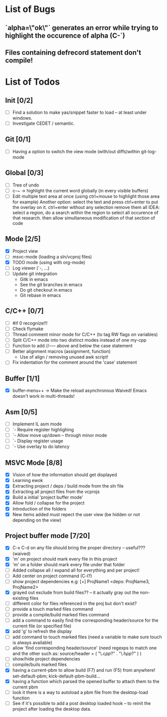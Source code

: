 * List of Bugs
** `alpha=\"ok\"` generates an error while trying to highlight the occurence of alpha (C-`)
** Files containing defrecord statement don't compile!
* List of Todos
** Init [0/2]
   - [ ] Find a solution to make yas/snippet faster to load -- at least under windows.
   - [ ] Investigate CEDET / semantic.
** Git [0/1]
   - [ ] Having a option to switch the view mode (with/out diffs)within git-log-mode
** Global [0/3]
   - [ ] Tree of undo
   - [ ] c-~ -> highlight the current word globally (in every visible buffers)
   - [ ] Edit multiple text area at once (using ctrl+mouse to highlight those area for example)
	 Another option: select the text and press ctrl+enter to put the overlay on it. ctrl+enter without any selection remove them all
	 IDEA: 
	 select a region, do a search within the region to select all occurence of that research.
   	 then allow simultaneous modification of that section of code
** Mode [2/5]
   - [X] Project view
   - [ ] msvc-mode (loading a sln/vcproj files)
   - [X] TODO mode (using with org-mode)
   - [ ] Log viewer (`-, ...)
   - [ ] Update git integration
     + Gitk in emacs
     + See the git branches in emacs
     + Do git checkout in emacs
     + Git rebase in emacs
** C/C++ [0/7]
   - [ ] #if 0 recognize!!!
   - [ ] Check flymake
   - [ ] Thread comment minor mode for C/C++ (to tag RW flags on variables)
   - [ ] Split C/C++ mode into two distinct modes instead of one my-cpp
   - [ ] Function to add //----- above and below the case statement
   - [ ] Better alignment macros (assignment, function)
     + Use of align / removing unused awk script!
   - [ ] Fix indentation for the comment around the 'case' statement
** Buffer [1/1]
   - [X] buffer-menu++ -> Make the reload asynchronous 
	 Waived! Emacs doesn't work in multi-threads!
** Asm [0/5]
   - [ ] Implement IL asm mode 
   - [ ]  `- Require register highlighing 
   - [ ]  `- Allow move up/down -- through minor mode
   - [ ]      `- Display register usage
   - [ ]      `- Use overlay to do latency
** MSVC Mode [8/8]
   - [X] Vision of how the information should get displayed
   - [X] Learning ewok
   - [X] Extracting project / deps / build mode from the sln file
   - [X] Extracting all project files from the vcprojs
   - [X] Build a initial 'project buffer mode'
   - [X] Allow fold / collapse for the project
   - [X] Introduction of the folders
   - [X] New items added must repect the user view (be hidden or not depending on the view)

** Project buffer mode [7/20]
   - [X] C-x C-d on any file should bring the proper directory -- useful??? (waived)
   - [X] 'm' on project should mark every file in this project
   - [X] 'm' on a folder should mark every file under that folder
   - [ ] Added collapse all / expand all for everything and per project!
   - [ ] Add center on project command (C-l?)
   - [ ] show project dependencies
	 e.g: [+] ProjName1           <deps: ProjName3, ProjName2>
   - [X] grayed out exclude from build files?? -- it actually gray out the non-existing files 
   - [ ] different color for files referenced in the proj but don't exist?
   - [ ] provide a touch marked files command
   - [ ] provide a compile/build marked files command
   - [ ] add a command to easily find the corresponding header/source for the current file (or specified file)
   - [X] add 'g' to refresh the display
   - [ ] add command to touch marked files (need a variable to make sure touch is always available)
   - [ ] allow 'find corresponding header/source' (need regexps to match one and the other such as: source/header = ( "\.c\(pp\)?" . "\.h\(pp\)?" ) )
   - [ ] show/hide project dependencies
   - [ ] compile/buils marked files
   - [X] having a current-pbm to allow build (F7) and run (F5) from anywhere!
	 set-default-pbm; kick-default-pbm-build...
   - [X] having a function which parsed the opened buffer to attach them to the current pbm
   - [ ] look it there is a way to autoload a pbm file from the desktop-load function
   - [ ] See if it's possible to add a post desktop loaded hook -- to reinit the project after loading the desktop data.
